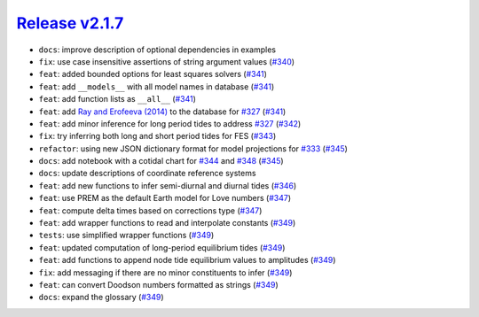 ##################
`Release v2.1.7`__
##################

* ``docs``: improve description of optional dependencies in examples
* ``fix``: use case insensitive assertions of string argument values (`#340 <https://github.com/pyTMD/pyTMD/pull/340>`_)
* ``feat``: added bounded options for least squares solvers (`#341 <https://github.com/pyTMD/pyTMD/pull/341>`_)
* ``feat``: add ``__models__`` with all model names in database (`#341 <https://github.com/pyTMD/pyTMD/pull/341>`_)
* ``feat``: add function lists as ``__all__`` (`#341 <https://github.com/pyTMD/pyTMD/pull/341>`_)
* ``feat``: add `Ray and Erofeeva (2014) <https://doi.org/10.1002/2013JB010830>`_ to the database for `#327 <https://github.com/pyTMD/pyTMD/issues/327>`_ (`#341 <https://github.com/pyTMD/pyTMD/pull/341>`_)
* ``feat``: add minor inference for long period tides to address `#327 <https://github.com/pyTMD/pyTMD/issues/327>`_ (`#342 <https://github.com/pyTMD/pyTMD/pull/342>`_)
* ``fix``: try inferring both long and short period tides for FES (`#343 <https://github.com/pyTMD/pyTMD/pull/343>`_)
* ``refactor``: using new JSON dictionary format for model projections for `#333 <https://github.com/pyTMD/pyTMD/issues/333>`_ (`#345 <https://github.com/pyTMD/pyTMD/pull/345>`_)
* ``docs``: add notebook with a cotidal chart for `#344 <https://github.com/pyTMD/pyTMD/issues/344>`_ and `#348 <https://github.com/pyTMD/pyTMD/discussions/348>`_ (`#345 <https://github.com/pyTMD/pyTMD/pull/345>`_)
* ``docs``: update descriptions of coordinate reference systems
* ``feat``: add new functions to infer semi-diurnal and diurnal tides (`#346 <https://github.com/pyTMD/pyTMD/pull/346>`_)
* ``feat``: use PREM as the default Earth model for Love numbers (`#347 <https://github.com/pyTMD/pyTMD/pull/347>`_)
* ``feat``: compute delta times based on corrections type (`#347 <https://github.com/pyTMD/pyTMD/pull/347>`_)
* ``feat``: add wrapper functions to read and interpolate constants (`#349 <https://github.com/pyTMD/pyTMD/pull/349>`_)
* ``tests``: use simplified wrapper functions (`#349 <https://github.com/pyTMD/pyTMD/pull/349>`_)
* ``feat``: updated computation of long-period equilibrium tides (`#349 <https://github.com/pyTMD/pyTMD/pull/349>`_)
* ``feat``: add functions to append node tide equilibrium values to amplitudes (`#349 <https://github.com/pyTMD/pyTMD/pull/349>`_)
* ``fix``: add messaging if there are no minor constituents to infer (`#349 <https://github.com/pyTMD/pyTMD/pull/349>`_)
* ``feat``: can convert Doodson numbers formatted as strings (`#349 <https://github.com/pyTMD/pyTMD/pull/349>`_)
* ``docs``: expand the glossary (`#349 <https://github.com/pyTMD/pyTMD/pull/349>`_)

.. __: https://github.com/pyTMD/pyTMD/releases/tag/2.1.7

